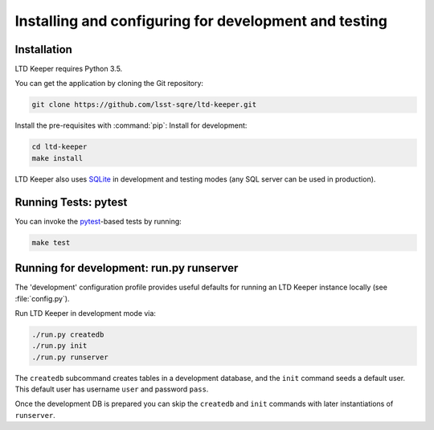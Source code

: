 ######################################################
Installing and configuring for development and testing
######################################################

Installation
============

LTD Keeper requires Python 3.5.

You can get the application by cloning the Git repository:

.. code-block:: bash

   git clone https://github.com/lsst-sqre/ltd-keeper.git

Install the pre-requisites with :command:`pip`:
Install for development:

.. code-block:: bash

   cd ltd-keeper
   make install

LTD Keeper also uses `SQLite <http://www.sqlite.org>`_ in development and testing modes (any SQL server can be used in production).

Running Tests: pytest
======================

You can invoke the `pytest <http://pytest.org/latest/>`_-based tests by running:

.. code-block:: bash

   make test

Running for development: run.py runserver
=========================================

The 'development' configuration profile provides useful defaults for running an LTD Keeper instance locally (see :file:`config.py`).

Run LTD Keeper in development mode via:

.. code-block:: bash

   ./run.py createdb
   ./run.py init
   ./run.py runserver

The ``createdb`` subcommand creates tables in a development database, and the ``init`` command seeds a default user.
This default user has username ``user`` and password ``pass``.

Once the development DB is prepared you can skip the ``createdb`` and ``init`` commands with later instantiations of ``runserver``.
